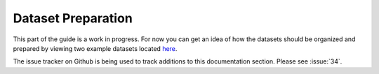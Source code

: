 .. _guide_dataset_prep:

===================
Dataset Preparation
===================

This part of the guide is a work in progress. For now you can get an idea of how
the datasets should be organized and prepared by viewing two example datasets
located `here <https://github.com/ceholden/landsat_stack>`_.

The issue tracker on Github is being used to track additions to this
documentation section. Please see :issue:`34`.
